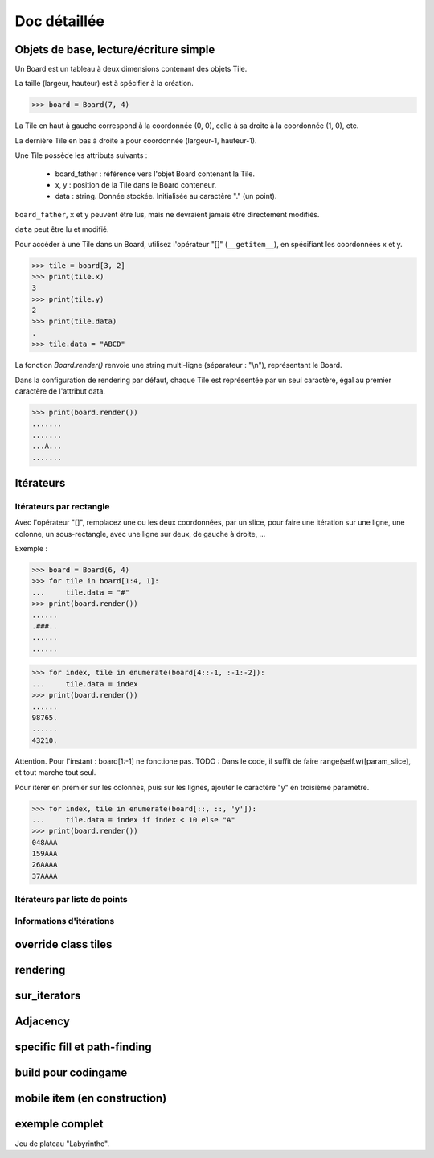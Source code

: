 **********************************
Doc détaillée
**********************************

Objets de base, lecture/écriture simple
=======================================

Un Board est un tableau à deux dimensions contenant des objets Tile.

La taille (largeur, hauteur) est à spécifier à la création.

>>> board = Board(7, 4)

La Tile en haut à gauche correspond à la coordonnée (0, 0), celle à sa droite à la coordonnée (1, 0), etc.

La dernière Tile en bas à droite a pour coordonnée (largeur-1, hauteur-1).

Une Tile possède les attributs suivants :

 - board_father : référence vers l'objet Board contenant la Tile.
 - x, y : position de la Tile dans le Board conteneur.
 - data : string. Donnée stockée. Initialisée au caractère "." (un point).

``board_father``, ``x`` et ``y`` peuvent être lus, mais ne devraient jamais être directement modifiés.

``data`` peut être lu et modifié.

Pour accéder à une Tile dans un Board, utilisez l'opérateur "[]" (``__getitem__``), en spécifiant les coordonnées x et y.

>>> tile = board[3, 2]
>>> print(tile.x)
3
>>> print(tile.y)
2
>>> print(tile.data)
.
>>> tile.data = "ABCD"

La fonction `Board.render()` renvoie une string multi-ligne (séparateur : "\\n"), représentant le Board.

Dans la configuration de rendering par défaut, chaque Tile est représentée par un seul caractère, égal au premier caractère de l'attribut data.

>>> print(board.render())
.......
.......
...A...
.......


Itérateurs
==========

Itérateurs par rectangle
------------------------

Avec l'opérateur "[]", remplacez une ou les deux coordonnées, par un slice, pour faire une itération sur une ligne, une colonne, un sous-rectangle, avec une ligne sur deux, de gauche à droite, ...

Exemple :

>>> board = Board(6, 4)
>>> for tile in board[1:4, 1]:
...     tile.data = "#"
>>> print(board.render())
......
.###..
......
......

>>> for index, tile in enumerate(board[4::-1, :-1:-2]):
...     tile.data = index
>>> print(board.render())
......
98765.
......
43210.

Attention. Pour l'instant : board[1:-1] ne fonctione pas. TODO : Dans le code, il suffit de faire range(self.w)[param_slice], et tout marche tout seul.

Pour itérer en premier sur les colonnes, puis sur les lignes, ajouter le caractère "y" en troisième paramètre.

>>> for index, tile in enumerate(board[::, ::, 'y']):
...     tile.data = index if index < 10 else "A"
>>> print(board.render())
048AAA
159AAA
26AAAA
37AAAA


Itérateurs par liste de points
------------------------------

Informations d'itérations
-------------------------

override class tiles
====================

rendering
=========

sur_iterators
=============

Adjacency
=========

specific fill et path-finding
=============================

build pour codingame
====================

mobile item (en construction)
=============================

exemple complet
===============

Jeu de plateau "Labyrinthe".
